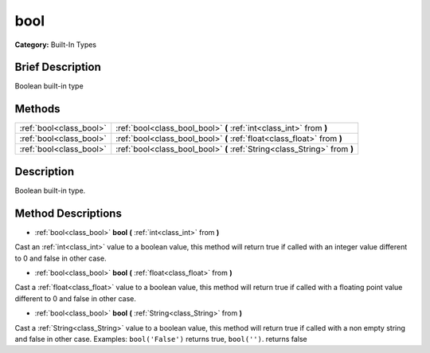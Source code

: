 .. Generated automatically by doc/tools/makerst.py in Godot's source tree.
.. DO NOT EDIT THIS FILE, but the bool.xml source instead.
.. The source is found in doc/classes or modules/<name>/doc_classes.

.. _class_bool:

bool
====

**Category:** Built-In Types

Brief Description
-----------------

Boolean built-in type

Methods
-------

+--------------------------+---------------------------------------------------------------------------+
| :ref:`bool<class_bool>`  | :ref:`bool<class_bool_bool>` **(** :ref:`int<class_int>` from **)**       |
+--------------------------+---------------------------------------------------------------------------+
| :ref:`bool<class_bool>`  | :ref:`bool<class_bool_bool>` **(** :ref:`float<class_float>` from **)**   |
+--------------------------+---------------------------------------------------------------------------+
| :ref:`bool<class_bool>`  | :ref:`bool<class_bool_bool>` **(** :ref:`String<class_String>` from **)** |
+--------------------------+---------------------------------------------------------------------------+

Description
-----------

Boolean built-in type.

Method Descriptions
-------------------

.. _class_bool_bool:

- :ref:`bool<class_bool>` **bool** **(** :ref:`int<class_int>` from **)**

Cast an :ref:`int<class_int>` value to a boolean value, this method will return true if called with an integer value different to 0 and false in other case.

.. _class_bool_bool:

- :ref:`bool<class_bool>` **bool** **(** :ref:`float<class_float>` from **)**

Cast a :ref:`float<class_float>` value to a boolean value, this method will return true if called with a floating point value different to 0 and false in other case.

.. _class_bool_bool:

- :ref:`bool<class_bool>` **bool** **(** :ref:`String<class_String>` from **)**

Cast a :ref:`String<class_String>` value to a boolean value, this method will return true if called with a non empty string and false in other case. Examples: ``bool('False')`` returns true, ``bool('')``. returns false

